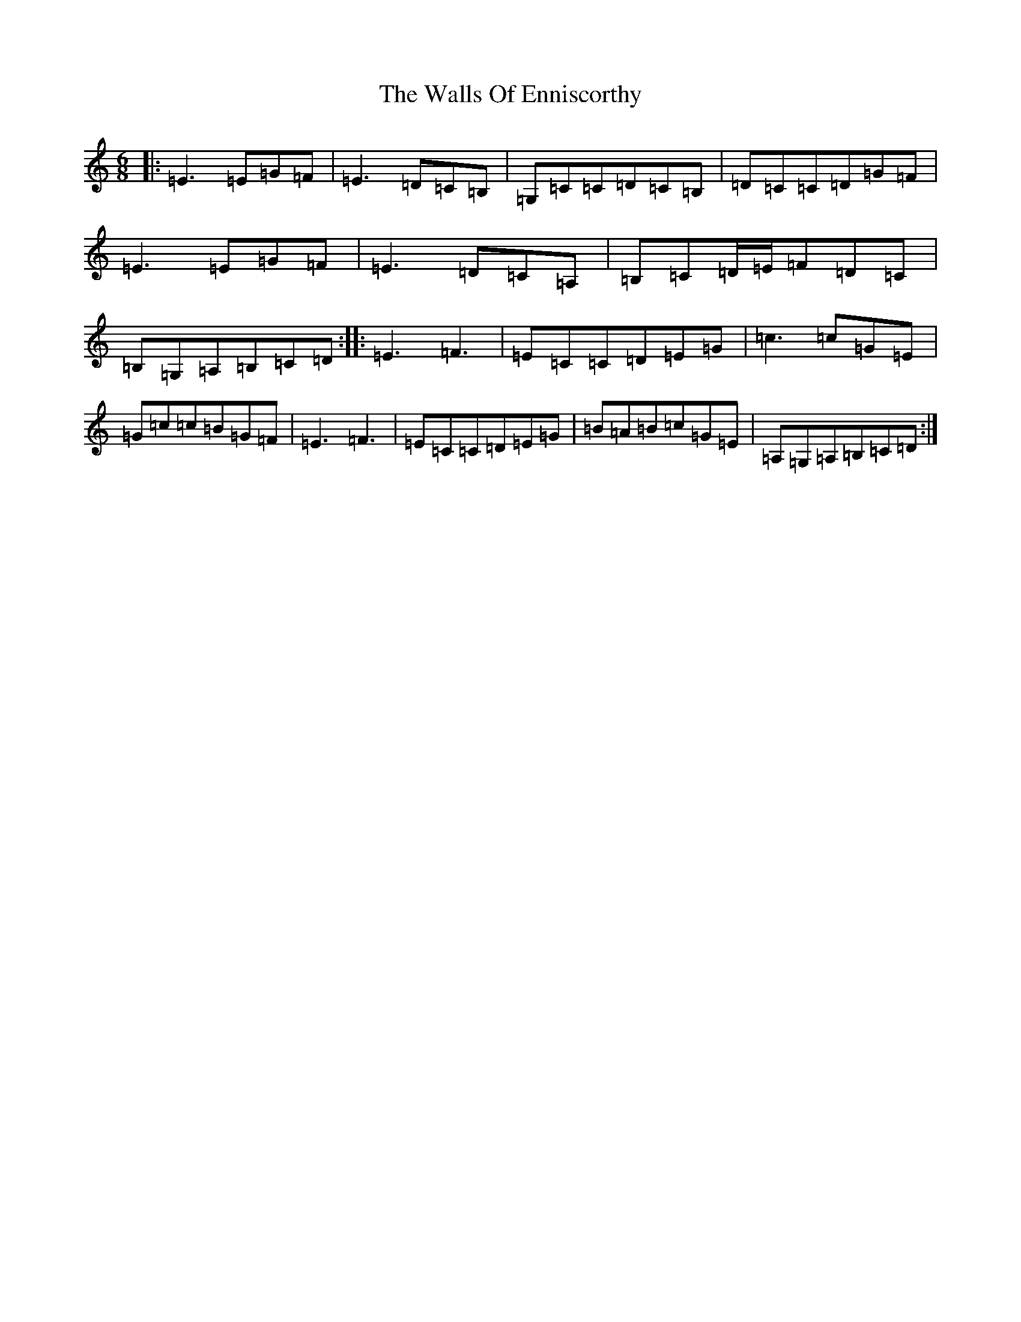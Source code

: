 X: 22045
T: Walls Of Enniscorthy, The
S: https://thesession.org/tunes/11514#setting11514
R: jig
M:6/8
L:1/8
K: C Major
|:=E3=E=G=F|=E3=D=C=B,|=G,=C=C=D=C=B,|=D=C=C=D=G=F|=E3=E=G=F|=E3=D=C=A,|=B,=C=D/2=E/2=F=D=C|=B,=G,=A,=B,=C=D:||:=E3=F3|=E=C=C=D=E=G|=c3=c=G=E|=G=c=c=B=G=F|=E3=F3|=E=C=C=D=E=G|=B=A=B=c=G=E|=A,=G,=A,=B,=C=D:|